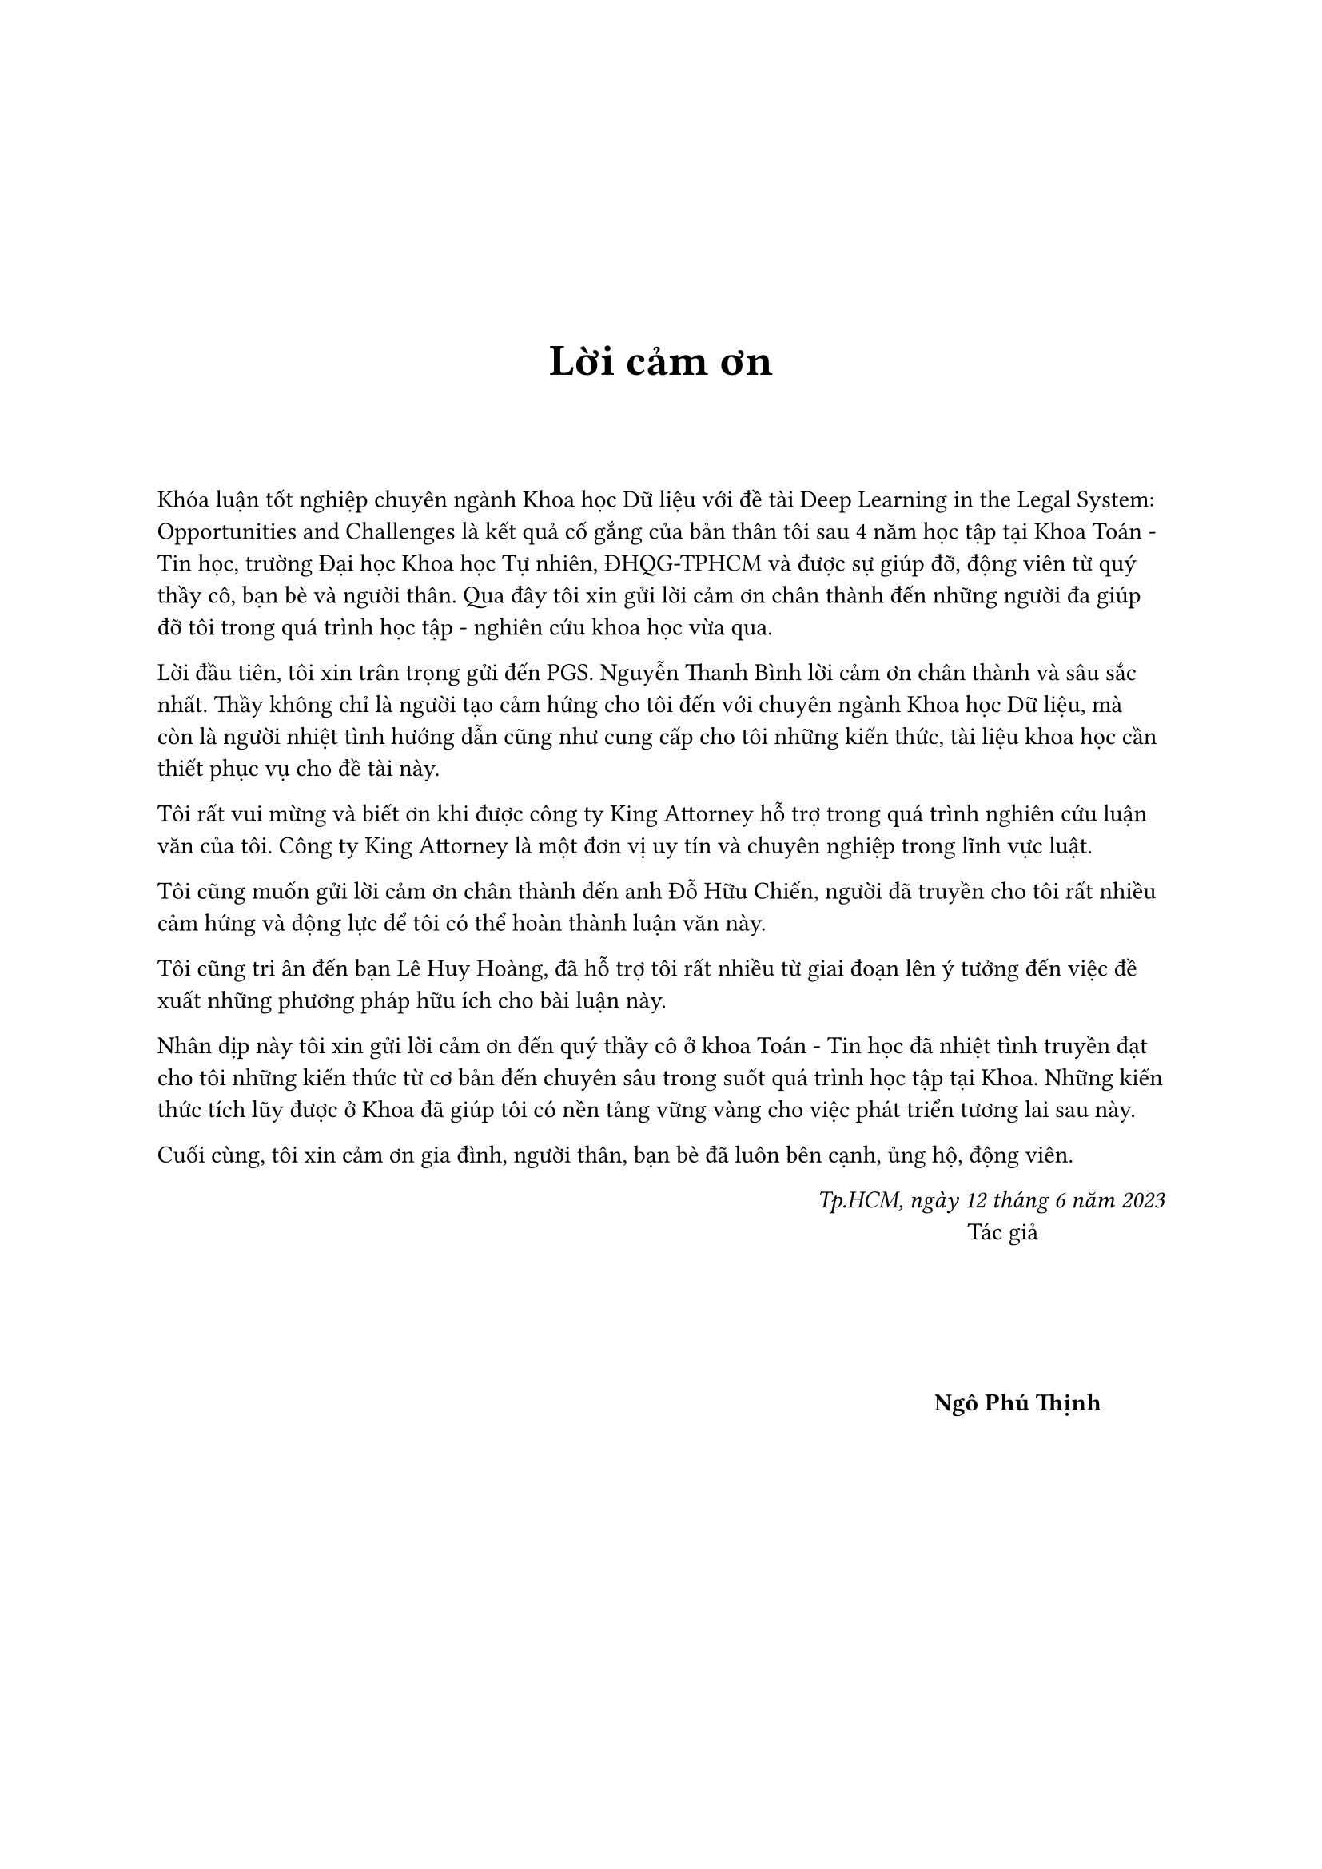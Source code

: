 #set page(
    numbering: none
)
#v(3cm)
#align(center)[#text(weight: "bold",size:20pt,[Lời cảm ơn])]
#v(1cm)
Khóa luận tốt nghiệp chuyên ngành Khoa học Dữ liệu với đề tài Deep Learning in the Legal System: Opportunities and Challenges là kết quả cố gắng của bản thân tôi sau 4 năm học tập tại Khoa Toán - Tin học, trường Đại học Khoa học Tự nhiên, ĐHQG-TPHCM và được sự giúp đỡ, động viên từ quý thầy cô, bạn bè và người thân. Qua đây tôi xin gửi lời cảm ơn chân thành đến những người đa giúp đỡ tôi trong quá trình học tập - nghiên cứu khoa học vừa qua.

Lời đầu tiên, tôi xin trân trọng gửi đến PGS. Nguyễn Thanh Bình lời cảm ơn chân thành và sâu sắc nhất. Thầy không chỉ là người tạo cảm hứng cho tôi đến với chuyên ngành Khoa học Dữ liệu, mà còn là người nhiệt tình hướng dẫn cũng như cung cấp cho tôi những kiến thức, tài liệu khoa học cần thiết phục vụ cho đề tài này.

Tôi rất vui mừng và biết ơn khi được công ty King Attorney hỗ trợ trong quá trình nghiên cứu luận văn của tôi. Công ty King Attorney là một đơn vị uy tín và chuyên nghiệp trong lĩnh vực luật.

Tôi cũng muốn gửi lời cảm ơn chân thành đến anh Đỗ Hữu Chiến, người đã truyền cho tôi rất nhiều cảm hứng và động lực để tôi có thể hoàn thành luận văn này.

Tôi cũng tri ân đến bạn Lê Huy Hoàng, đã hỗ trợ tôi rất nhiều từ giai đoạn lên ý tưởng đến việc đề xuất những phương pháp hữu ích cho bài luận này.

Nhân dịp này tôi xin gửi lời cảm ơn đến quý thầy cô ở khoa Toán - Tin học đã nhiệt tình truyền đạt cho tôi những kiến thức từ cơ bản đến chuyên sâu trong suốt quá trình học tập tại Khoa. Những kiến thức tích lũy được ở Khoa đã giúp tôi có nền tảng vững vàng cho việc phát triển tương lai sau này.

Cuối cùng, tôi xin cảm ơn gia đình, người thân, bạn bè đã luôn bên cạnh, ủng hộ, động viên.

#align(right)[
    _Tp.HCM, ngày 12 tháng 6 năm 2023_ \
    Tác giả #h(2cm)
    #v(2cm)
    *Ngô Phú Thịnh* #h(1cm)
]